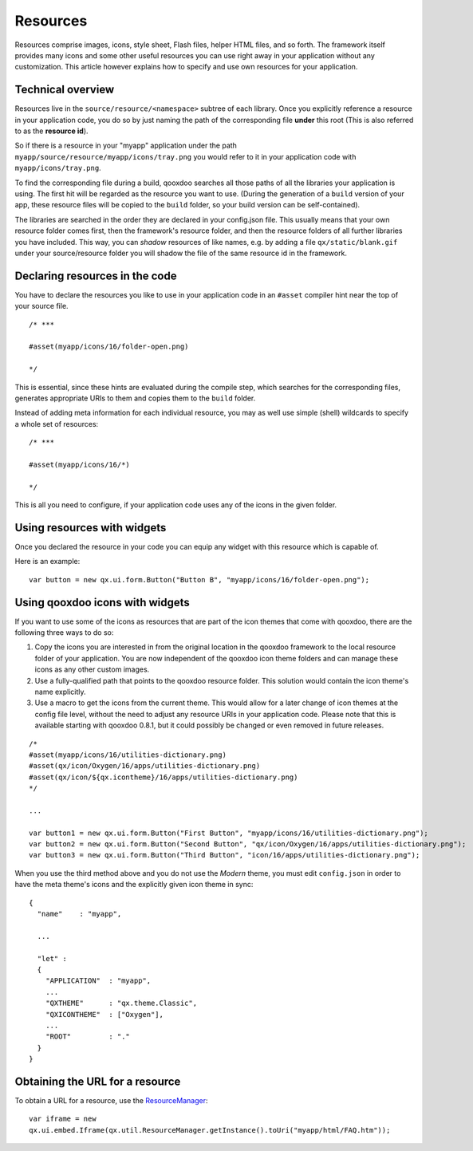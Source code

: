 .. _pages/ui_resources#resources:

Resources
*********

Resources comprise images, icons, style sheet, Flash files, helper HTML files, and so forth. The framework itself provides many icons and some other useful resources you can use right away in your application without any customization. This article however explains how to specify and use own resources for your application.

.. _pages/ui_resources#technical_overview:

Technical overview
==================

Resources live in the ``source/resource/<namespace>`` subtree of each library. Once you explicitly reference a resource in your application code, you do so by just naming the path of the corresponding file **under** this root (This is also referred to as the **resource id**). 

So if there is a resource in your "myapp" application under the path ``myapp/source/resource/myapp/icons/tray.png`` you would refer to it in your application code with ``myapp/icons/tray.png``. 

To find the corresponding file during a build, qooxdoo searches all those paths of all the libraries your application is using. The first hit will be regarded as the resource you want to use. (During the generation of a ``build`` version of your app, these resource files will be copied to the ``build`` folder, so your build version can be self-contained).

The libraries are searched in the order they are declared in your config.json file. This usually means that your own resource folder comes first, then the framework's resource folder, and then the resource folders of all further libraries you have included. This way, you can *shadow* resources of like names, e.g. by adding a file ``qx/static/blank.gif`` under your source/resource folder you will shadow the file of the same resource id in the framework.

.. _pages/ui_resources#declaring_resources_in_the_code:

Declaring resources in the code
===============================

You have to declare the resources you like to use in your application code in an ``#asset`` compiler hint near the top of your source file.

::

    /* ***

    #asset(myapp/icons/16/folder-open.png)

    */

This is essential, since these hints are evaluated during the compile step, which searches for the corresponding files, generates appropriate URIs to them and copies them to the ``build`` folder.

Instead of adding meta information for each individual resource, you may as well use simple (shell) wildcards to specify a whole set of resources:

::

    /* ***

    #asset(myapp/icons/16/*)

    */

This is all you need to configure, if your application code uses any of the icons in the given folder.

.. _pages/ui_resources#using_resources_with_widgets:

Using resources with widgets
============================

Once you declared the resource in your code you can equip any widget with this resource which is capable of.

Here is an example:

::

    var button = new qx.ui.form.Button("Button B", "myapp/icons/16/folder-open.png");

.. _pages/ui_resources#using_qooxdoo_icons_with_widgets:

Using qooxdoo icons with widgets
================================

If you want to use some of the icons as resources that are part of the icon themes that come with qooxdoo, there are the following three ways to do so:

(1) Copy the icons you are interested in from the original location in the qooxdoo framework to the local resource folder of your application. You are now independent of the qooxdoo icon theme folders and can manage these icons as any other custom images.
(2) Use a fully-qualified path that points to the qooxdoo resource folder. This solution would contain the icon theme's name explicitly.
(3) Use a macro to get the icons from the current theme. This would allow for a later change of icon themes at the config file level, without the need to adjust any resource URIs in your application code. Please note that this is available starting with qooxdoo 0.8.1, but it could possibly be changed or even removed in future releases.

::

    /*
    #asset(myapp/icons/16/utilities-dictionary.png)
    #asset(qx/icon/Oxygen/16/apps/utilities-dictionary.png)
    #asset(qx/icon/${qx.icontheme}/16/apps/utilities-dictionary.png)
    */

    ...

    var button1 = new qx.ui.form.Button("First Button", "myapp/icons/16/utilities-dictionary.png");
    var button2 = new qx.ui.form.Button("Second Button", "qx/icon/Oxygen/16/apps/utilities-dictionary.png");
    var button3 = new qx.ui.form.Button("Third Button", "icon/16/apps/utilities-dictionary.png");

When you use the third method above and you do not use the *Modern* theme, you must edit ``config.json`` in order to have the meta theme's icons and the explicitly given icon theme in sync:

::

    {
      "name"    : "myapp",

      ...

      "let" :
      {
        "APPLICATION"  : "myapp",
        ...
        "QXTHEME"      : "qx.theme.Classic",
        "QXICONTHEME"  : ["Oxygen"],
        ...
        "ROOT"         : "."
      }
    }

.. _pages/ui_resources#obtaining_the_url_for_a_resource:

Obtaining the URL for a resource
================================

To obtain a URL for a resource, use the `ResourceManager <http://demo.qooxdoo.org/%{version}/apiviewer/#qx.util.ResourceManager>`_:

::

    var iframe = new
    qx.ui.embed.Iframe(qx.util.ResourceManager.getInstance().toUri("myapp/html/FAQ.htm"));

